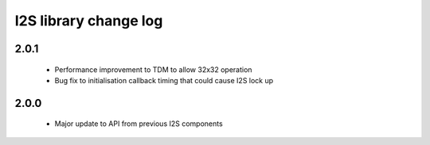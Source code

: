 I2S library change log
======================

2.0.1
-----
  * Performance improvement to TDM to allow 32x32 operation
  * Bug fix to initialisation callback timing that could cause I2S lock up

2.0.0
-----
  * Major update to API from previous I2S components

